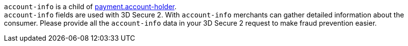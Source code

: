 // This include file requires the shortcut {listname} in the link, as this include file is used in different environments.
// The shortcut guarantees that the target of the link remains in the current environment.

``account-info`` is a child of <<CC_Fields_{listname}_request_accountholder, payment.account-holder>>. +
``account-info`` fields are used with 3D Secure 2. With ``account-info`` merchants can gather detailed information about the consumer. Please provide all the ``account-info`` data in your 3D Secure 2 request to make fraud prevention easier.